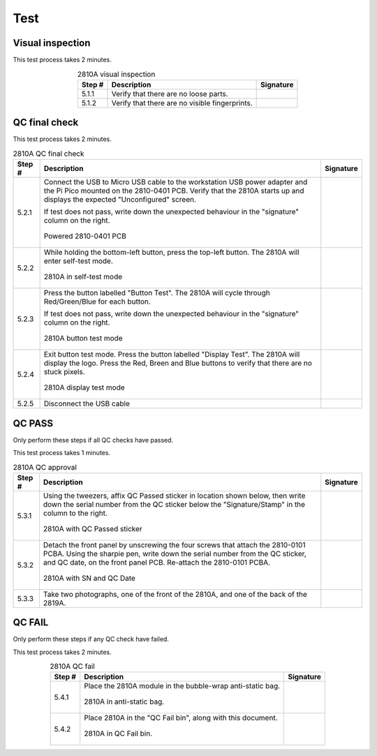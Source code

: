****
Test
****

Visual inspection
*****************

This test process takes 2 minutes.

.. tabularcolumns:: |>{\raggedright\arraybackslash}\Y{0.10}
                    |>{\raggedright\arraybackslash}\Y{0.70}
                    |>{\raggedright\arraybackslash}\Y{0.20}|

.. _tbl_2810_visual_inspection:

.. list-table:: 2810A visual inspection
    :class: longtable
    :header-rows: 1
    :align: center 

    * - Step #
      - Description
      - Signature
    * - 5.1.1
      - Verify that there are no loose parts.
      - 
        .. raw:: latex

          \includegraphics[align=t,scale=1]{../../images/doc_stamp.pdf}
    * - 5.1.2
      - Verify that there are no visible fingerprints.
      - 
        .. raw:: latex

          \includegraphics[align=t,scale=1]{../../images/doc_stamp.pdf}

.. raw:: latex

          \newpage

QC final check
**************

This test process takes 2 minutes.

.. tabularcolumns:: |>{\raggedright\arraybackslash}\Y{0.10}
                    |>{\raggedright\arraybackslash}\Y{0.70}
                    |>{\raggedright\arraybackslash}\Y{0.20}|

.. _tbl_2810_qc_final:

.. list-table:: 2810A QC final check
    :class: longtable
    :header-rows: 1
    :align: center 

    * - Step #
      - Description
      - Signature
    * - 5.2.1
      - Connect the USB to Micro USB cable to the workstation USB power adapter and the Pi Pico mounted on the 2810-0401 PCB. Verify that the 2810A starts up and displays the expected "Unconfigured" screen.

        .. raw:: latex

          \vspace*{1ex}

        If test does not pass, write down the unexpected behaviour in the "signature" column on the right.

        .. raw:: latex

          \vspace*{1ex}

        .. figure:: /images/test_1.jpg
            :align:  center
            :figwidth: 100%
           
            Powered 2810-0401 PCB
      - 
        .. raw:: latex

          \includegraphics[align=t,scale=1]{../../images/doc_stamp.pdf}
    * - 5.2.2
      - While holding the bottom-left button, press the top-left button. The 2810A will enter self-test mode.

        .. raw:: latex

          \vspace*{1ex}

        .. figure:: /images/test_2.jpg
            :align:  center
            :figwidth: 100%
           
            2810A in self-test mode
      - 
        .. raw:: latex

          \includegraphics[align=t,scale=1]{../../images/doc_stamp.pdf}
    * - 5.2.3
      - Press the button labelled "Button Test". The 2810A will cycle through Red/Green/Blue for each button.

        .. raw:: latex

          \vspace*{1ex}

        If test does not pass, write down the unexpected behaviour in the "signature" column on the right.

        .. raw:: latex

          \vspace*{1ex}

        .. figure:: /images/test_3.jpg
            :align:  center
            :figwidth: 100%
           
            2810A button test mode
      - 
        .. raw:: latex

          \includegraphics[align=t,scale=1]{../../images/doc_stamp.pdf}
    * - 5.2.4
      - Exit button test mode. Press the button labelled "Display Test". The 2810A will display the logo. Press the Red, Breen and Blue buttons to verify that there are no stuck pixels.

        .. raw:: latex

          \vspace*{1ex}

        .. figure:: /images/test_4.jpg
            :align:  center
            :figwidth: 100%
           
            2810A display test mode
      - 
        .. raw:: latex

          \includegraphics[align=t,scale=1]{../../images/doc_stamp.pdf}
    * - 5.2.5
      - Disconnect the USB cable
      - 
        .. raw:: latex

          \includegraphics[align=t,scale=1]{../../images/doc_stamp.pdf}

.. raw:: latex

          \newpage

QC PASS
*******

Only perform these steps if all QC checks have passed.

This test process takes 1 minutes.

.. tabularcolumns:: |>{\raggedright\arraybackslash}\Y{0.10}
                    |>{\raggedright\arraybackslash}\Y{0.70}
                    |>{\raggedright\arraybackslash}\Y{0.20}|

.. _tbl_2810_qc_approval:

.. list-table:: 2810A QC approval
    :class: longtable
    :header-rows: 1
    :align: center 

    * - Step #
      - Description
      - Signature
    * - 5.3.1
      - Using the tweezers, affix QC Passed sticker in location shown below, then write down the serial number from the QC sticker below the "Signature/Stamp" in the column to the right.

        .. raw:: latex

          \vspace*{1ex}

        .. figure:: /images/qc_pass_1.jpg
            :align:  center
            :figwidth: 100%
           
            2810A with QC Passed sticker
      - 
        .. raw:: latex

          \includegraphics[align=t,scale=1]{../../images/doc_stamp.pdf}
    * - 5.3.2
      - Detach the front panel by unscrewing the four screws that attach the 2810-0101 PCBA. Using the sharpie pen, write down the serial number from the QC sticker, and QC date, on the front panel PCB. Re-attach the 2810-0101 PCBA.

        .. raw:: latex

          \vspace*{1ex}

        .. figure:: /images/qc_pass_2.jpg
            :align:  center
            :figwidth: 100%
           
            2810A with SN and QC Date
      - 
        .. raw:: latex

          \includegraphics[align=t,scale=1]{../../images/doc_stamp.pdf}
    * - 5.3.3
      - Take two photographs, one of the front of the 2810A, and one of the back of the 2819A.
      - 
        .. raw:: latex

          \includegraphics[align=t,scale=1]{../../images/doc_stamp.pdf}

.. raw:: latex

          \newpage

QC FAIL
*******

Only perform these steps if any QC check have failed.

This test process takes 2 minutes.

.. tabularcolumns:: |>{\raggedright\arraybackslash}\Y{0.10}
                    |>{\raggedright\arraybackslash}\Y{0.70}
                    |>{\raggedright\arraybackslash}\Y{0.20}|

.. _tbl_2810_qc_fail:

.. list-table:: 2810A QC fail
    :class: longtable
    :header-rows: 1
    :align: center 

    * - Step #
      - Description
      - Signature
    * - 5.4.1
      - Place the 2810A module in the bubble-wrap anti-static bag.

        .. raw:: latex

          \vspace*{1ex}

        .. figure:: /images/qc_fail_1.jpg
            :align:  center
            :figwidth: 100%
           
            2810A in anti-static bag.
      - 
        .. raw:: latex

          \includegraphics[align=t,scale=1]{../../images/doc_stamp.pdf}
    * - 5.4.2
      - Place 2810A in the "QC Fail bin", along with this document.

        .. raw:: latex

          \vspace*{1ex}

        .. figure:: /images/fpo_table.pdf
            :align:  center
            :figwidth: 100%
           
            2810A in QC Fail bin.
      - 
        .. raw:: latex

          \includegraphics[align=t,scale=1]{../../images/doc_stamp.pdf}
